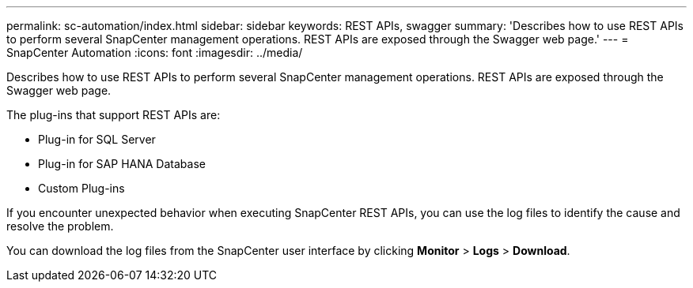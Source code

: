 ---
permalink: sc-automation/index.html
sidebar: sidebar
keywords: REST APIs, swagger
summary: 'Describes how to use REST APIs to perform several SnapCenter management operations. REST APIs are exposed through the Swagger web page.'
---
= SnapCenter Automation
:icons: font
:imagesdir: ../media/

[.lead]
Describes how to use REST APIs to perform several SnapCenter management operations. REST APIs are exposed through the Swagger web page.

The plug-ins that support REST APIs are:

* Plug-in for SQL Server
* Plug-in for SAP HANA Database
* Custom Plug-ins

If you encounter unexpected behavior when executing SnapCenter REST APIs, you can use the log files to identify the cause and resolve the problem.

You can download the log files from the SnapCenter user interface by clicking *Monitor* > *Logs* > *Download*.
